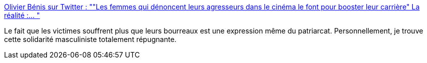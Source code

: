 :jbake-type: post
:jbake-status: published
:jbake-title: Olivier Bénis sur Twitter : ""Les femmes qui dénoncent leurs agresseurs dans le cinéma le font pour booster leur carrière" La réalité :… "
:jbake-tags: féminisme,droit,viol,_mois_mars,_année_2020
:jbake-date: 2020-03-05
:jbake-depth: ../
:jbake-uri: shaarli/1583392979000.adoc
:jbake-source: https://nicolas-delsaux.hd.free.fr/Shaarli?searchterm=https%3A%2F%2Ftwitter.com%2FOlivierBenis%2Fstatus%2F1235182655127392258&searchtags=f%C3%A9minisme+droit+viol+_mois_mars+_ann%C3%A9e_2020
:jbake-style: shaarli

https://twitter.com/OlivierBenis/status/1235182655127392258[Olivier Bénis sur Twitter : ""Les femmes qui dénoncent leurs agresseurs dans le cinéma le font pour booster leur carrière" La réalité :… "]

Le fait que les victimes souffrent plus que leurs bourreaux est une expression même du patriarcat. Personnellement, je trouve cette solidarité masculiniste totalement répugnante.
